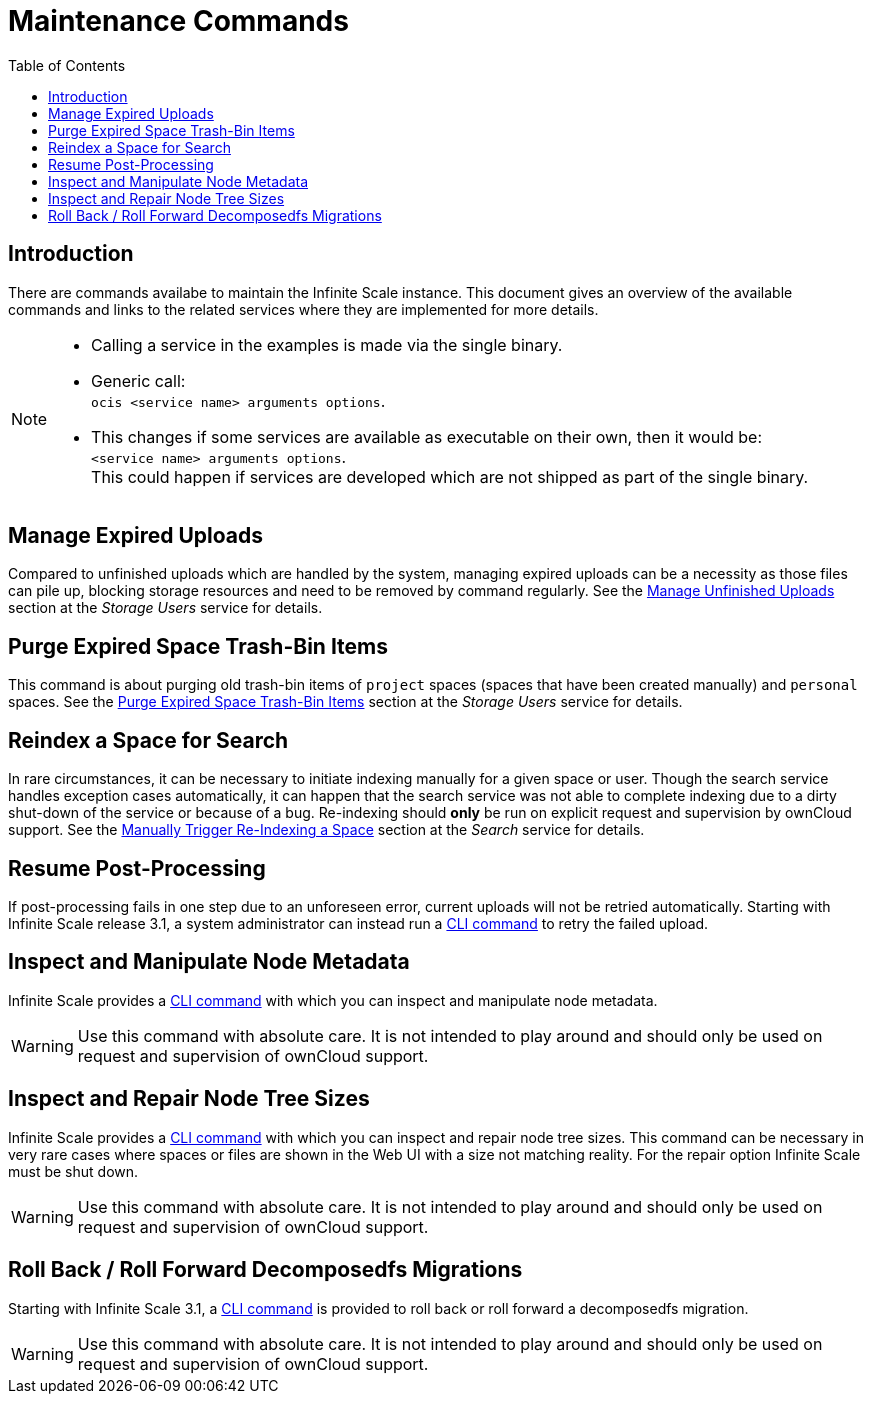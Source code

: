 = Maintenance Commands
:toc: right
:description: There are commands availabe to maintain the Infinite Scale instance. This document gives an overview of the available commands and links to the related services where they are implemented for more details.

== Introduction

{description}

[NOTE]
====
* Calling a service in the examples is made via the single binary.
* Generic call: +
`ocis <service name> arguments options`.
* This changes if some services are available as executable on their own, then it would be: +
`<service name> arguments options`. +
This could happen if services are developed which are not shipped as part of the single binary.
====

== Manage Expired Uploads

Compared to unfinished uploads which are handled by the system, managing expired uploads can be a necessity as those files can pile up, blocking storage resources and need to be removed by command regularly. See the xref:{s-path}/storage-users.adoc#manage-unfinished-uploads[Manage Unfinished Uploads] section at the _Storage Users_ service for details.

== Purge Expired Space Trash-Bin Items

This command is about purging old trash-bin items of `project` spaces (spaces that have been created manually) and `personal` spaces. See the xref:{s-path}/storage-users.adoc##purge-expired-space-trash-bin-items[Purge Expired Space Trash-Bin Items] section at the _Storage Users_ service for details.

== Reindex a Space for Search

In rare circumstances, it can be necessary to initiate indexing manually for a given space or user. Though the search service handles exception cases automatically, it can happen that the search service was not able to complete indexing due to a dirty shut-down of the service or because of a bug. Re-indexing should *only* be run on explicit request and supervision by ownCloud support. See the xref:{s-path}/search.adoc#manually-trigger-re-indexing-a-space[Manually Trigger Re-Indexing a Space] section at the _Search_ service for details.

== Resume Post-Processing

If post-processing fails in one step due to an unforeseen error, current uploads will not be retried automatically. Starting with Infinite Scale release 3.1, a system administrator can instead run a xref:{s-path}/postprocessing.adoc#resume-post-processing[CLI command] to retry the failed upload.

== Inspect and Manipulate Node Metadata

Infinite Scale provides a xref:maintenance/commands/node-metadata.adoc[CLI command] with which you can inspect and manipulate node metadata.

WARNING: Use this command with absolute care. It is not intended to play around and should only be used on request and supervision of ownCloud support. 

== Inspect and Repair Node Tree Sizes

Infinite Scale provides a xref:maintenance/commands/node-tree-size.adoc[CLI command] with which you can inspect and repair node tree sizes. This command can be necessary in very rare cases where spaces or files are shown in the Web UI with a size not matching reality. For the repair option Infinite Scale must be shut down.

WARNING: Use this command with absolute care. It is not intended to play around and should only be used on request and supervision of ownCloud support. 

== Roll Back / Roll Forward Decomposedfs Migrations

Starting with Infinite Scale 3.1, a xref:maintenance/commands/rolling-back-and-forward.adoc[CLI command] is provided to roll back or roll forward a decomposedfs migration.

WARNING: Use this command with absolute care. It is not intended to play around and should only be used on request and supervision of ownCloud support. 
